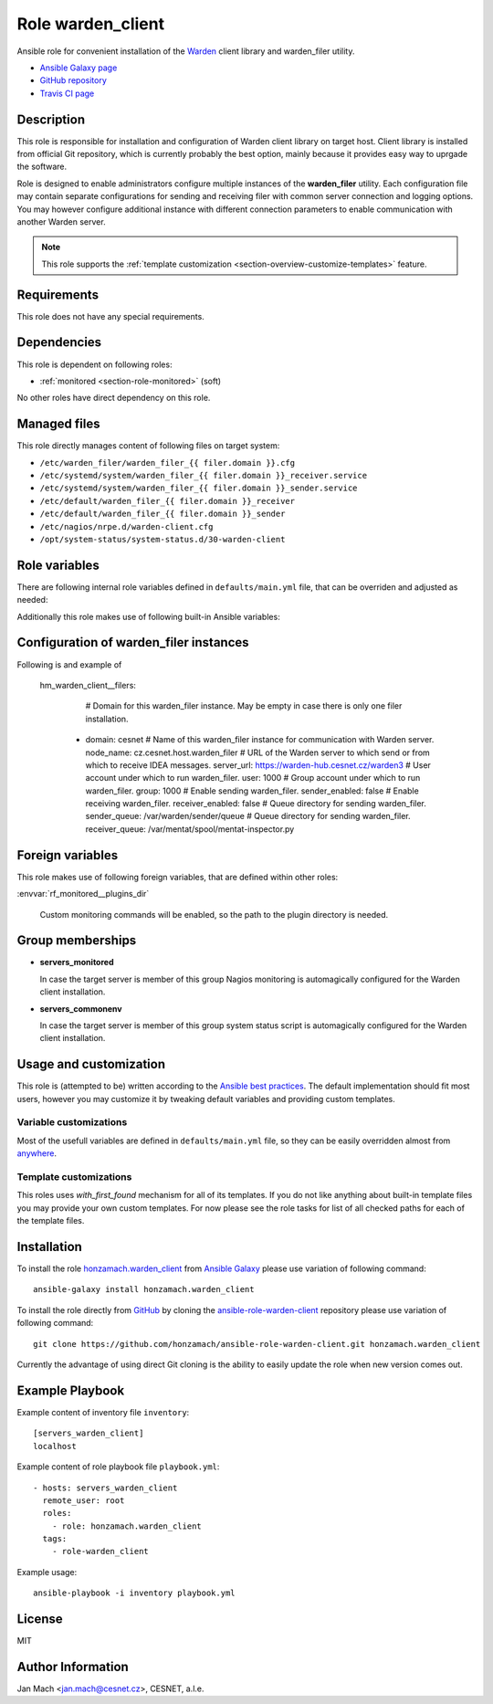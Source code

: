 .. _section-role-warden-client:

Role **warden_client**
================================================================================

Ansible role for convenient installation of the `Warden <https://warden.cesnet.cz/>`__
client library and warden_filer utility.

* `Ansible Galaxy page <https://galaxy.ansible.com/honzamach/warden_client>`__
* `GitHub repository <https://github.com/honzamach/ansible-role-warden-client>`__
* `Travis CI page <https://travis-ci.org/honzamach/ansible-role-warden-client>`__


Description
--------------------------------------------------------------------------------

This role is responsible for installation and configuration of Warden client 
library on target host. Client library is installed from official Git repository,
which is currently probably the best option, mainly because it provides easy
way to uprgade the software.

Role is designed to enable administrators configure multiple instances of the
**warden_filer** utility. Each configuration file may contain separate configurations
for sending and receiving filer with common server connection and logging options.
You may however configure additional instance with different connection parameters
to enable communication with another Warden server.

.. note::

    This role supports the :ref:`template customization <section-overview-customize-templates>` feature.


Requirements
--------------------------------------------------------------------------------

This role does not have any special requirements.


Dependencies
--------------------------------------------------------------------------------

This role is dependent on following roles:

* :ref:`monitored <section-role-monitored>` (soft)

No other roles have direct dependency on this role.


Managed files
--------------------------------------------------------------------------------

This role directly manages content of following files on target system:

* ``/etc/warden_filer/warden_filer_{{ filer.domain }}.cfg``
* ``/etc/systemd/system/warden_filer_{{ filer.domain }}_receiver.service``
* ``/etc/systemd/system/warden_filer_{{ filer.domain }}_sender.service``
* ``/etc/default/warden_filer_{{ filer.domain }}_receiver``
* ``/etc/default/warden_filer_{{ filer.domain }}_sender``
* ``/etc/nagios/nrpe.d/warden-client.cfg``
* ``/opt/system-status/system-status.d/30-warden-client``


Role variables
--------------------------------------------------------------------------------

There are following internal role variables defined in ``defaults/main.yml`` file,
that can be overriden and adjusted as needed:

.. envvar:: hm_warden_client__repo_url

    Default URL of the Git repository from which to install Warden client.

    * *Datatype:* ``string``
    * *Default value:* ``"https://homeproj.cesnet.cz/git/warden.git/"``

.. envvar:: hm_warden_client__install_path

    Installation path on target hosts, without trailing slash.

    * *Datatype:* ``string``
    * *Default value:* ``"/opt/warden3"``

.. envvar:: hm_warden_client__config_path

    Path to configuration directory on target hosts, without trailing slash.

    * *Datatype:* ``string``
    * *Default value:* ``"/etc/warden_client"``

.. envvar:: hm_warden_client__run_path

    Path to run directory on target hosts, without trailing slash.

    * *Datatype:* ``string``
    * *Default value:* ``"/var/run/warden_client"``

.. envvar:: hm_warden_client__lib_path

    Path to lib directory on target hosts, without trailing slash.

    * *Datatype:* ``string``
    * *Default value:* ``"/var/lib/warden_client"``

.. envvar:: hm_warden_client__manage_services

    Enable service management.

    * *Datatype:* ``bool``
    * *Default value:* ``false``

.. envvar:: hm_warden_client__server_url

    Default URL of the Warden server to which send or from which to receive IDEA messages. 
    May be overridden with ``hm_warden_client__filers.#.server_url`` for particular instance of warden_filer.

    * *Datatype:* ``string``
    * *Default value:* ``"https://warden-hub.cesnet.cz/warden3"``

.. envvar:: hm_warden_client__daemon_uid

    Default user account under which to run warden_filer.
    May be overridden with ``hm_warden_client__filers.#.daemon_uid`` for particular instance of warden_filer.

    * *Datatype:* ``integer``
    * *Default value:* (undefined)

.. envvar:: hm_warden_client__daemon_gid

    Default group account under which to run warden_filer.
    May be overridden with ``hm_warden_client__filers.#.daemon_gid`` for particular instance of warden_filer.

    * *Datatype:* ``integer``
    * *Default value:* (undefined)

.. envvar:: hm_warden_client__sender_queue

    Default queue directory for sending warden_filer.
    May be overridden with ``hm_warden_client__filers.#.sender_queue`` for particular instance of warden_filer.

    * *Datatype:* ``directory``
    * *Default value:* ``/var/warden/sender/queue``

.. envvar:: hm_warden_client__receiver_queue

    Default queue directory for receiving warden_filer.
    May be overridden with ``hm_warden_client__filers.#.receiver_queue`` for particular instance of warden_filer.

    * *Datatype:* ``directory``
    * *Default value:* ``/var/mentat/spool/mentat-inspector.py``

.. envvar:: hm_warden_client__receiver_queue_limit

    Default queue limit for receiving warden_filer.
    May be overridden with ``hm_warden_client__filers.#.receiver_queue_limit`` for particular instance of warden_filer.

    * *Datatype:* ``integer``
    * *Default value:* ``5000``

.. envvar:: hm_warden_client__ca_cert

    Default CA certificate for Warden server verification.
    May be overridden with ``hm_warden_client__filers.#.ca_cert`` for particular instance of warden_filer.

    * *Datatype:* ``file``
    * *Default value:* ``/etc/ssl/certs/ca-certificates.crt``

.. envvar:: hm_warden_client__check_queue_size

    Monitoring configuration setting for checking queue size in the *incoming* directory.

    * *Datatype:* ``dict``
    * *Default:* ``{'w': 2000, 'c': 5000}``

.. envvar:: hm_warden_client__check_queue_dirs

    Monitoring configuration setting for checking queue size in other than *incoming*
    directories.

    * *Datatype:* ``dict``
    * *Default:* ``{'w': 100, 'c': 1000}``

.. envvar:: hm_warden_client__filers

    List of configurations for warden_filer instances. Please see section :ref:`section-role-warden-client-filercfgs` for more details.

    * *Datatype:* ``dict``
    * *Default:* (undefined)

Additionally this role makes use of following built-in Ansible variables:

.. envvar:: ansible_lsb['codename']

    Debian distribution codename is used for :ref:`template customization <section-overview-customize-templates>`
    feature.

.. envvar:: group_names

    See section *Group memberships* below for details.


.. _section-role-warden-client-filercfgs:

Configuration of warden_filer instances
--------------------------------------------------------------------------------

Following is and example of 

    hm_warden_client__filers:
        # Domain for this warden_filer instance. May be empty in case there is only one filer installation.
      - domain: cesnet
        # Name of this warden_filer instance for communication with Warden server.
        node_name: cz.cesnet.host.warden_filer
        # URL of the Warden server to which send or from which to receive IDEA messages.
        server_url: https://warden-hub.cesnet.cz/warden3
        # User account under which to run warden_filer.
        user: 1000
        # Group account under which to run warden_filer.
        group: 1000
        # Enable sending warden_filer.
        sender_enabled: false
        # Enable receiving warden_filer.
        receiver_enabled: false
        # Queue directory for sending warden_filer.
        sender_queue: /var/warden/sender/queue
        # Queue directory for sending warden_filer.
        receiver_queue: /var/mentat/spool/mentat-inspector.py


Foreign variables
--------------------------------------------------------------------------------

This role makes use of following foreign variables, that are defined within other
roles:

:envvar:`rf_monitored__plugins_dir`

    Custom monitoring commands will be enabled, so the path to the plugin directory is needed.


Group memberships
--------------------------------------------------------------------------------

* **servers_monitored**

  In case the target server is member of this group Nagios monitoring is automagically
  configured for the Warden client installation.

* **servers_commonenv**

  In case the target server is member of this group system status script is automagically
  configured for the Warden client installation.


Usage and customization
--------------------------------------------------------------------------------

This role is (attempted to be) written according to the `Ansible best practices <https://docs.ansible.com/ansible/latest/user_guide/playbooks_best_practices.html>`__. The default implementation should fit most users,
however you may customize it by tweaking default variables and providing custom
templates.


Variable customizations
^^^^^^^^^^^^^^^^^^^^^^^^^^^^^^^^^^^^^^^^^^^^^^^^^^^^^^^^^^^^^^^^^^^^^^^^^^^^^^^^

Most of the usefull variables are defined in ``defaults/main.yml`` file, so they
can be easily overridden almost from `anywhere <https://docs.ansible.com/ansible/latest/user_guide/playbooks_variables.html#variable-precedence-where-should-i-put-a-variable>`__.


Template customizations
^^^^^^^^^^^^^^^^^^^^^^^^^^^^^^^^^^^^^^^^^^^^^^^^^^^^^^^^^^^^^^^^^^^^^^^^^^^^^^^^

This roles uses *with_first_found* mechanism for all of its templates. If you do
not like anything about built-in template files you may provide your own custom
templates. For now please see the role tasks for list of all checked paths for
each of the template files.


Installation
--------------------------------------------------------------------------------

To install the role `honzamach.warden_client <https://galaxy.ansible.com/honzamach/warden_client>`__
from `Ansible Galaxy <https://galaxy.ansible.com/>`__ please use variation of
following command::

    ansible-galaxy install honzamach.warden_client

To install the role directly from `GitHub <https://github.com>`__ by cloning the
`ansible-role-warden-client <https://github.com/honzamach/ansible-role-warden-client>`__
repository please use variation of following command::

    git clone https://github.com/honzamach/ansible-role-warden-client.git honzamach.warden_client

Currently the advantage of using direct Git cloning is the ability to easily update
the role when new version comes out.


Example Playbook
--------------------------------------------------------------------------------

Example content of inventory file ``inventory``::

    [servers_warden_client]
    localhost

Example content of role playbook file ``playbook.yml``::

    - hosts: servers_warden_client
      remote_user: root
      roles:
        - role: honzamach.warden_client
      tags:
        - role-warden_client

Example usage::

    ansible-playbook -i inventory playbook.yml


License
--------------------------------------------------------------------------------

MIT


Author Information
--------------------------------------------------------------------------------

Jan Mach <jan.mach@cesnet.cz>, CESNET, a.l.e.
